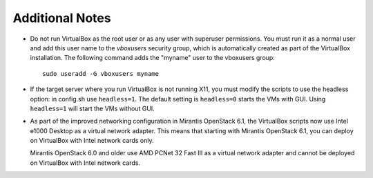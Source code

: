 
Additional Notes
================

- Do not run VirtualBox as the root user
  or as any user with superuser permissions.
  You must run it as a normal user
  and add this user name to the *vboxusers* security group,
  which is automatically created as part of the VirtualBox installation.
  The following command adds the "myname" user to the vboxusers group::

   sudo useradd -G vboxusers myname

- If the target server where you run VirtualBox
  is not running X11,
  you must modify the scripts to use the headless option:
  in config.sh use ``headless=1``. The default setting is
  ``headless=0`` starts the VMs with GUI. Using ``headless=1``
  will start the VMs without GUI.

- As part of the improved networking configuration in Mirantis
  OpenStack 6.1, the VirtualBox scripts now use
  Intel e1000 Desktop as a virtual network adapter. This means that
  starting with Mirantis OpenStack 6.1, you can deploy on VirtualBox
  with Intel network cards only.

  Mirantis OpenStack 6.0 and older use AMD PCNet 32 Fast III as
  a virtual network adapter and cannot be deployed on VirtualBox
  with Intel network cards.
